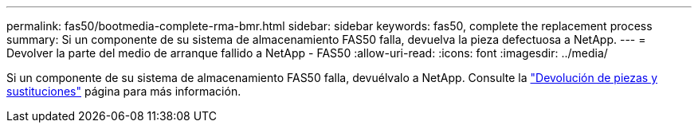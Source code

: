 ---
permalink: fas50/bootmedia-complete-rma-bmr.html 
sidebar: sidebar 
keywords: fas50, complete the replacement process 
summary: Si un componente de su sistema de almacenamiento FAS50 falla, devuelva la pieza defectuosa a NetApp. 
---
= Devolver la parte del medio de arranque fallido a NetApp - FAS50
:allow-uri-read: 
:icons: font
:imagesdir: ../media/


[role="lead"]
Si un componente de su sistema de almacenamiento FAS50 falla, devuélvalo a NetApp. Consulte la  https://mysupport.netapp.com/site/info/rma["Devolución de piezas y sustituciones"] página para más información.
